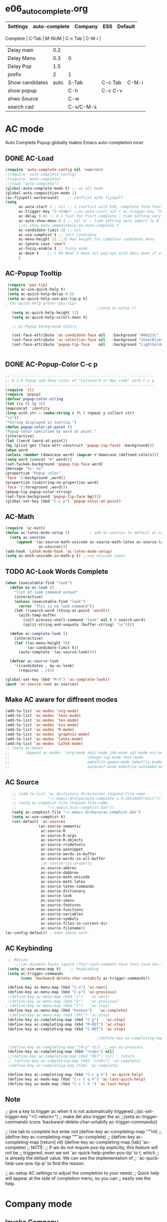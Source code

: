#+TODO: TODO FIXIT NEXT | SUB DONE SOMEDAY CANCEL
* e06_autocomplete.org
|-----------------+---------------+-----------+---------+---------|
| Settings        | auto-complete | Company   | ESS     | Default |
|-----------------+---------------+-----------+---------+---------|
 Complete        |           C-Tab | M-NUM     | C-c Tab | C-M-i   |
| Delay main      |           0.2 |           |         |         |
| Delay Menu      |           0.3 | 0         |         |         |
| Delay Pop       |           1.5 |           |         |         |
| prefix          |             2 | 1         |         |         |
|-----------------+---------------+-----------+---------+---------|
| Show candidates |          auto | S-Tab     | C-c Tab | C-M-i   |
| show popup      |               | C-h       | C-c C-v |         |
| shwo Source     |               | C-w       |         |         |
| search cad      |               | C-s/C-M-s |         |         |
|-----------------+---------------+-----------+---------+---------|

* AC mode
 Auto Complete Popup globally makes Emacs auto-completion nicer
** DONE AC-Load
#+BEGIN_SRC emacs-lisp
  (require 'auto-complete-config nil 'noerror)
  ;(require 'auto-complete-config)
  ;(require 'auto-complete)
  ;;(load "auto-complete")
  (global-auto-complete-mode t) ;; ac all mode
  (global-auto-composition-mode 1)
  (ac-flyspell-workaround)    ;; conflict with flyspell
  (setq
        ac-auto-start 3 ; nil ;; t conflict with ESS, complete form fourth character, t=2
        ac-trigger-key "C-<tab>" ;;ac-auto-start nil + ac-trigger-key "TAB"
        ac-delay 0.01 ;; 0.1 fast for fisrt complete ; tiem setting very import to R
        ac-auto-show-menu 0.1 ;; nil or ; tiem setting very import to R
        ;;ac-show-menu-immediately-on-auto-complete t
        ac-candidate-limit 10 ;; nil
        ac-use-comphist t ;; sort Candidate
        ac-menu-height 12 ;;12 Max height for complete candidate menu
        ac-ignore-case 'smart
        ac-fuzzy-enable t ;; Fuzzy mode
        ac-dwim t    ;; t DO What I mean nil pop-ups with docs even if a word is uniquely completed
        )
#+END_SRC

** AC-Popup Tooltip
#+BEGIN_SRC emacs-lisp
   (require 'pos-tip)
   (setq ac-use-quick-help t)
   (setq ac-quick-help-delay 0.5)
   (setq ac-quick-help-use-pos-tip-p t)
  ; (ac-quick-help-prefer-pos-tip)
                                           ;(setq ac-setup t)
     (setq ac-quick-help-height 12)
     (setq ac-quick-help-scroll-down t)

     ;; ac-Popup background colors

     (set-face-attribute 'ac-candidate-face nil   :background "#00222c" :foreground "light gray") ;; pop menu
     (set-face-attribute 'ac-selection-face nil   :background "SteelBlue4" :foreground "white") ;; seletced pop menu
     (set-face-attribute 'popup-tip-face    nil   :background "LightGoldenrod1"  :foreground "black") ;;pop help


#+END_SRC
** DONE AC-Popup-Color C-c p
#+BEGIN_SRC emacs-lisp
  ;; ----------------------------------------------------------------
  ;; 0.2.0 Popup and Show color of "Colorword or Hex code" with C-c p
  ;; ----------------------------------------------------------------
  (require 'cl)
  (require 'popup)
  (defvar popup-color-string
  (let ((x 9) (y 3))
  (mapconcat 'identity
  (loop with str = (make-string x ?\ ) repeat y collect str)
  "\n"))
  "*String displayed in tooltip.")
  (defun popup-color-at-point ()
  "Popup color specified by word at point."
  (interactive)
  (let ((word (word-at-point))
  (bg (plist-get (face-attr-construct 'popup-tip-face) :background)))
  (when word
  (unless (member (downcase word) (mapcar #'downcase (defined-colors)))
  (setq word (concat "#" word)))
  (set-fackek-background 'popup-tip-face word)
  (message "%s: %s"
  (propertize "Popup color"
  'face `(:background ,word))
  (propertize (substring-no-properties word)
  'face `(:foreground ,word)))
  (popup-tip popup-color-string)
  (set-face-background 'popup-tip-face bg))))
  (global-set-key (kbd "C-c p") 'popup-color-at-point)

#+END_SRC
** AC-Math
#+BEGIN_SRC emacs-lisp
(require 'ac-math)
(defun ac-latex-mode-setup ()         ; add ac-sources to default ac-sources
  (setq ac-sources
     (append '(ac-source-math-unicode ac-source-math-latex ac-source-latex-commands)
               ac-sources)))
(add-hook 'LaTeX-mode-hook 'ac-latex-mode-setup)
(setq ac-math-unicode-in-math-p t) ;;use unicode input
#+END_SRC
** TODO AC-Look Words Complete
#+BEGIN_SRC emacs-lisp
(when (executable-find "look")
  (defun my-ac-look ()
    "list of look command output"
    (interactive)
    (unless (executable-find "look")
      (error "This is no look command"))
    (let ((search-word (thing-at-point 'word)))
      (with-temp-buffer
        (call-process-shell-command "look" nil t 0 search-word)
        (split-string-and-unquote (buffer-string) "\n"))))

  (defun ac-complete-look ()
    (interactive)
    (let ((ac-menu-height 50)
          (ac-candidate-limit t))
      (auto-complete '(ac-source-look))))

  (defvar ac-source-look
    '((candidates . my-ac-look)
      (requires . 2)))

(global-set-key (kbd "M-h") 'ac-complete-look))
(push 'ac-source-look ac-sources)
#+END_SRC
** Make AC  aware for diffreent modes
#+BEGIN_SRC emacs-lisp
  (add-to-list 'ac-modes 'org-mode)
  (add-to-list 'ac-modes 'text-mode)
  (add-to-list 'ac-modes 'tex-mode)
  (add-to-list 'ac-modes 'ess-mode)
  (add-to-list 'ac-modes 'R-mode)
  (add-to-list 'ac-modes 'graphviz-mode)
  (add-to-list 'ac-modes 'latex-mode)
  (add-to-list 'ac-modes 'LaTeX-mode)
  ;; (setq ac-modes
  ;;       (append ac-modes '(org-mode objc-mode jde-mode sql-mode ess-mode
  ;;                                   change-log-mode text-mode
  ;;                                   makefile-gmake-mode makefile-bsdmake-mo
  ;;                                   autoconf-mode makefile-automake-mode)))
#+END_SRC
** AC Source
#+BEGIN_SRC emacs-lisp
     ;; (add-to-list 'ac-dictionary-directories (expand-file-name
     ;;              "~/.emacs.d/elpa/auto-complete-1.4.20110207/dict"))
     ;; (setq ac-comphist-file (expand-file-name
     ;;              "~/.emacs.d/ac-comphist.dat"))
     (setq ac-comphist-file "~/.emacs.d/share/ac-comphist.dat")
     (setq ac-use-comphist t)
     (set-default 'ac-sources
                '(ac-source-semantic
                  ac-source-R
                  ac-source-R-args
                  ac-source-R-objects
                  ac-source-rcodetools
                  ac-source-yasnippet
                  ac-source-words-in-buffer
                  ac-source-words-in-all-buffer
                  ;ac-source-css-property
                  ac-source-abbrev
                  ac-source-dabbrev
                  ac-source-math-unicode
                  ac-source-math-latex
                  ac-source-latex-commands
                  ac-source-dictionary
                  ac-source-look
                  ac-source-imenu
                  ac-source-features
                  ac-source-functions
                  ac-source-variables
                  ac-source-symbols
                  ac-source-files-in-current-dir
                  ac-source-filename))
  (ac-config-default) ; make above work.
#+END_SRC
** AC Keybinding
#+BEGIN_SRC emacs-lisp
  ;; Motion
      ;;;ac-disable-faces (quote (font-lock-comment-face font-lock-doc-face))
  (setq ac-use-menu-map t)    ;; Keybinding
  (setq ac-trigger-commands
        (cons 'backward-delete-char-untabify ac-trigger-commands))

  (define-key ac-menu-map (kbd "C-n") 'ac-next)
  (define-key ac-menu-map (kbd "C-p") 'ac-previous)
  ;(define-key ac-menu-map (kbd "j")   'ac-next)
  ;(define-key ac-menu-map (kbd "k")   'ac-previous)
 ; (define-key ac-menu-map (kbd "l")   'ac-stop)
  (define-key ac-menu-map (kbd "henkan")   'ac-complete)
  ;(define-key ac-menu-map (kbd "SPC") 'ac-stop)
  (define-key ac-completing-map (kbd "C-g")   'ac-stop)
  (define-key ac-completing-map (kbd "M-RET") 'ac-stop)
  (define-key ac-completing-map (kbd "C-RET") 'ac-stop)

                                          ;(define-key ac-completing-map "\M-n" nil) ;; was ac-next

  ;(define-key ac-completing-map "\M-p" nil) ;; was ac-previous
  (define-key ac-completing-map (kbd "<tab>") nil)
  ;;(define-key ac-completing-map (kbd "RET") nil) ; return
  ;; (define-key ac-completing-map (kbd "<tab>") 'ac-complete)
  ;(define-key ac-completing-map [tab] 'ac-complete)

  (define-key ac-completing-map (kbd "C-c q h") 'ac-quick-help)
  (define-key ac-mode-map (kbd "C-c l q h") 'ac-last-quick-help)
  (define-key ac-mode-map (kbd "C-c l h ") 'ac-last-help)
#+END_SRC
** Note
 ;; give a key to trigger ac when it is not automatically triggered
  ;;(ac-set-trigger-key "<C-return>")
  ;; make del also trigger the ac
  ;;(setq ac-trigger-commands (cons 'backward-delete-char-untabify ac-trigger-commands))

  ;; Use tab to complete but enter not
  (define-key ac-completing-map "\r" nil)
  ;;(define-key ac-completing-map "\t" 'ac-complete)
  ;; (define-key ac-completing-map [return] nil)
  (define-key ac-completing-map [tab] 'ac-complete)
  ;; NOTE:
  ;; If we do not require pos-tip explicitly, this feature will not be
  ;; triggered, even we set `ac-quick-help-prefer-pos-tip' to t, which
  ;; is already the default value. We can see the implementation of
  ;; `ac-quick-help-use-pos-tip-p' to find the reason.

  ;; ac-setup  AC settings to adjust the completion to your needs
  ;; Quick help will appear at the side of completion menu, so you can
  ;; easily see the help.
* Company mode
** Invoke Company
    ;; use F1 or C-h in the drop list to show the doc, Use C-s/C-M-s to search the candidates,
    ;; M-NUM to select specific one, C-w to view its source file
#+BEGIN_SRC emacs-lisp
   (require 'company)
   (setq company-idle-delay 1)  ; delay autocompletion popup shows; nil
   (setq company-minimum-prefix-length 4)


   (setq company-echo-delay 0)  ; remove annoying blinking
   (setq company-display-style 'pseudo-tooltip)
   (setq company-tooltip-delay 0)
   (setq company-tooltip-limit 10)
   (setq company-auto-expand t)
   (setq company-auto-complete t)

   (setq company-show-numbers t)
   (setq company-transformers '(company-sort-by-occurrence))
   (setq company-complete-on-edit t)
   (setq company-begin-commands '(self-insert-command
                                  org-self-insert-command
                                  ;c-electric-lt-gt
                                  ;c-electric-colon
                                  )) ; start autocompletion only after typing

   (add-hook 'after-init-hook 'global-company-mode)

   ;; this will show a lot of garbage, use it only necessary
   (add-to-list 'company-backends 'company-ispell) ; make company work as a dictionary
   (defalias 'ci 'company-ispell)

     ;; put most often used completions at stop of list
  ; (setq company-backends '(company-dabbrev
                         ; (company-keywords company-dabbrev-code)
                         ; company-files))
     (setq company-dabbrev-time-limit 0.1)
     (setq company-dabbrev-downcase nil)
     (setq company-dabbrev-ignore-case nil)
     (setq company-dabbrev-other-buffers t)
   ;  (setq company-dabbrev-minimum-length 2)

#+END_SRC
** DONE Company-Color
#+BEGIN_SRC emacs-lisp
(eval-after-load "company"
  '(progn
     (custom-set-faces
      '(company-preview
        ((t (:foreground "darkgray" :underline t))))
      '(company-preview-common
        ((t (:inherit company-preview))))
      '(company-tooltip
        ((t (:background "lightgray" :foreground "black"))))
      '(company-tooltip-selection
        ((t (:background "steelblue" :foreground "white"))))
      '(company-tooltip-common
        ((((type x)) (:inherit company-tooltip :weight bold))
         (t (:inherit company-tooltip))))
      '(company-tooltip-common-selection
        ((((type x)) (:inherit company-tooltip-selection :weight bold))
         (t (:inherit company-tooltip-selection)))))
     (define-key company-active-map "\C-q" 'company-search-candidates)
     (define-key company-active-map "\C-e" 'company-filter-candidates)
     ))
#+END_SRC
** TODO pop-help
https://github.com/expez/.emacs.d/blob/9770d56a12c9774ba4d500c659420e9a2509b4fb/site-lisp/company-quickhelp.el
#+BEGIN_SRC emacs-lisp
;;; WIP, somewhat usable
(require 'company)
(require 'pos-tip)

(defun company-quickhelp-frontend (command)
  "`company-mode' front-end showing documentation in a
  `pos-tip' popup."
  (pcase command
    (`post-command (company-quickhelp--set-timer))
    (`hide
     (company-quickhelp--cancel-timer)
     (pos-tip-hide))))

(defun company-quickhelp--show ()
  (company-quickhelp--cancel-timer)
  (let* ((selected (nth company-selection company-candidates))
         (doc-buffer (company-call-backend 'doc-buffer selected))
         (ovl company-pseudo-tooltip-overlay))
    (when (and ovl doc-buffer)
      (with-no-warnings
        (let* ((width (overlay-get ovl 'company-width))
               (col (overlay-get ovl 'company-column))
               (extra (- (+ width col) (company--window-width))))
          (pos-tip-show (with-current-buffer doc-buffer (buffer-string))
                        nil
                        nil
                        nil
                        300
                        80
                        nil
                        (* (frame-char-width)
                           (- width (length company-prefix)
                              (if (< 0 extra) extra 1)))))))))

(defvar company-quickhelp--timer nil
  "Quickhelp idle timer.")

(defcustom company-quickhelp--delay 0.5
  "Delay, in seconds, before the quickhelp popup appears.")

(defun company-quickhelp--set-timer ()
  (when (null company-quickhelp--timer)
    (setq company-quickhelp--timer
          (run-with-idle-timer company-quickhelp--delay nil
                               'company-quickhelp--show))))

(defun company-quickhelp--cancel-timer ()
  (when (timerp company-quickhelp--timer)
    (cancel-timer company-quickhelp--timer)
    (setq company-quickhelp--timer nil)))

;;;###autoload
(define-minor-mode company-quickhelp-mode
  "Provides documentation popups for `company-mode' using `pos-tip'."
  :global t
  (if company-quickhelp-mode
      (push 'company-quickhelp-frontend company-frontends)
    (setq company-frontends
          (delq 'company-quickhelp-frontend company-frontends))
    (company-quickhelp--cancel-timer)))

(provide 'company-quickhelp)
(require 'company-quickhelp)

#+END_SRC



** Company Hooks
#+BEGIN_SRC emacs-lisp
(dolist (hook (list
               'emacs-lisp-mode-hook
               'lisp-mode-hook
               'lisp-interaction-mode-hook
               'scheme-mode-hook
               'c-mode-common-hook
               'python-mode-hook
               'haskell-mode-hook
               'asm-mode-hook
                   'org-mode-hook
                   'LaTeX-mode-hook
             ;  'text-mode-hook
               'emms-tag-editor-mode-hook
               'sh-mode-hook))
  (add-hook hook 'company-mode))

#+END_SRC

*** Org-mode
#+BEGIN_SRC emacs-lisp
  (add-hook 'org-mode-hook
                    (lambda ()
                          (company-mode)
                          (set (make-local-variable 'company-backends)
                                   '((
                                          company-dabbrev
                                          company-dabbrev-code
                                          company-ispell
                                          company-files
                                          company-yasnippet
                                          ))
                                   )))

#+END_SRC

** Company Keybindings
#+BEGIN_SRC emacs-lisp
  ;; invert the navigation direction if the the completion popup-isearch-match
  ;; is displayed on top (happens near the bottom of windows)
  (setq company-tooltip-flip-when-above t)
  ;; default keybinding is in company.el
  ;; Company-abort
  (define-key company-active-map "\e\e\e"           'company-abort)
  ;(define-key company-active-map [return]           'company-abort)
  (define-key company-active-map (kbd "<C-return>") 'company-abort)
  (define-key company-active-map (kbd "\C-g")       '(lambda ()
                                                       (interactive)
                                                       (company-abort)))
  ;(define-key company-active-map (kbd "l")         'company-abort)
  (define-key company-active-map (kbd "henkan")         'company-abort)
  ;(define-key company-active-map (kbd "<SPC>")      'company-abort) ; space
  ;; (progn
  ;;     (defun my-company-pass-key (arg)
  ;;       "Pass a key out of company-mode"
  ;;       (interactive "P")
  ;;       (company-abort)
  ;;       (kbd arg)
  ;;       ))
  ;; (define-key company-active-map (kbd "SPC")    'my-company-pass-key)
  ;; Company-select
  (define-key company-active-map (kbd "\C-n") 'company-select-next)
  (define-key company-active-map (kbd "\C-p") 'company-select-previous)
  ;(define-key company-active-map (kbd "j")   'company-select-next)
  ;(define-key company-active-map (kbd "k")   'company-select-previous)
  ;(define-key company-active-map (kbd "C-j")  'company-select-next)
  ;(define-key company-active-map (kbd "C-k")  'company-select-previous)
  ;;(define-key company-active-map (kbd "<down>") 'company-select-next)  ;0
  ;;(define-key company-active-map (kbd "<up>") 'company-select-previous);0

   ;; Company-Complete
  ;(define-key company-active-map "\t"                       'company-complete)
  (define-key company-mode-map "\t" nil)
  (define-key company-mode-map [(backtab)]                   'company-complete-common)
  (global-set-key [(control tab)] 'company-complete-common)
  ;; (eval-after-load                                           'company
  ;;                                                            '(progn
  ;;               (define-key company-mode-map (kbd "<S-TAB>") 'company-complete)))
  (define-key company-active-map (kbd "<down>") 'company-select-next-or-abort)
  (define-key company-active-map (kbd "<up>")   'company-select-previous-or-abort)
  ;  (define-key company-active-map [tab]                    'company-complete-selection)
  ;  (define-key company-active-map (kbd "S-TAB")            'company-complete-common)
  (define-key company-active-map [mouse-1]                   'company-complete-mouse)
  (define-key company-active-map [mouse-3]                   'company-select-mouse)

  (define-key company-active-map [down-mouse-1] 'ignore)
  (define-key company-active-map [down-mouse-3] 'ignore)
  (define-key company-active-map [mouse-1]      'ignore)
  (define-key company-active-map [mouse-3]      'ignore)
  (define-key company-active-map [up-mouse-1]   'ignore)
  (define-key company-active-map [up-mouse-3]   'ignore)

  (define-key company-active-map "" 'company-complete-selection) ;space to skip
  (define-key company-active-map ""            'company-complete) ; space
  (define-key company-active-map (kbd "<home>") 'company-show-doc-buffer)
  (define-key company-active-map (kbd "\C-d")   'company-show-doc-buffer)
  (define-key company-active-map (kbd "<f1>")  'company-show-doc-buffer)
  ;(define-key company-active-map (kbd "\C-h")   'company-show-doc-buffer)
  ;(define-key company-active-map (kbd "\C-w")   'company-show-location)
  (define-key company-active-map (kbd "\C-l")   'company-show-location)
  ;(define-key company-active-map (kbd "\C-v")   'company-show-location)

  (define-key company-active-map "\C-s"         'company-search-candidates)
  (define-key company-active-map "\C-\M-s"      'company-filter-candidates)





#+END_SRC

* SOMEDAY Predictive mode
+BEGIN_SRC emacs-lisp
(autoload 'predictive-mode "predictive" "predictive" t)
(set-default 'predictive-auto-add-to-dict t)
(setq predictive-main-dict 'rpg-dictionary
      predictive-auto-learn t
      predictive-add-to-dict-ask nil
      predictive-use-auto-learn-cache nil
      predictive-which-dict t)
+END_SRC
* yasnippet
** Invoke Yas
#+BEGIN_SRC emacs-lisp
(when (require 'yasnippet nil t)
  (setq yas-trigger-key "TAB")
  (yas-global-mode 1))
#+END_SRC
** Yas and Ac
#+BEGIN_SRC emacs-lisp
 ;;(require 'auto-complete-yasnippet)
(require 'dropdown-list)
(setq yas/prompt-functions '(yas/dropdown-prompt
yas/ido-prompt
yas/completing-prompt))
(defun ac-yasnippet-candidate ()
  (let ((table (yas/get-snippet-tables major-mode)))
    (if table
      (let (candidates (list))
            (mapcar (lambda (mode)
              (maphash (lambda (key value)
                (push key candidates))
              (yas/snippet-table-hash mode)))
            table)
        (all-completions ac-prefix candidates)))))


(defvar ac-source-yasnippet
  '((candidates . ac-yasnippet-candidate)
    (action . yas/expand)
    (candidate-face . ac-candidate-face)
    (selection-face . ac-selection-face)
    ;(candidate-face . ac-yasnippet-candidate-face)
    ;(selection-face . ac-yasnippet-selection-face)
)
  "Source for Yasnippet.")
(provide 'auto-complete-yasnippet)
#+END_SRC
** Org-mode Yas
#+BEGIN_SRC emacs-lisp
  ;; (add-hook 'org-mode-hook
  ;;               (lambda ()
  ;;               ;; yasnippet
  ;;               (make-variable-buffer-local 'yas/trigger-key)
  ;;               (setq yas/trigger-key [tab])
  ;;               (define-key yas/keymap [tab] 'yas/next-field-group)
  (defun yas/org-very-safe-expand ()
              (let ((yas/fallback-behavior 'return-nil)) (yas/expand)))
  ;Then, tell Org mode what to do with the new function:
  (add-hook 'org-mode-hook
                      (lambda ()
                   (make-variable-buffer-local 'yas/trigger-key)
                   (setq yas/trigger-key [tab])
                   (add-to-list 'org-tab-first-hook 'yas/org-very-safe-expand)
                   (define-key yas/keymap [tab] 'yas/next-field)))
#+END_SRC
** Ess-mode Yas
#+BEGIN_SRC emacs-lisp
(require 'r-autoyas)
(add-hook 'ess-mode-hook 'r-autoyas-ess-activate)
#+END_SRC

* company-ess
#+BEGIN_SRC emacs-lisp
;;; company-ESS.el --- R Completion Backend for Company-mode  -*- lexical-binding: t; -*-

;; Copyright (C) 2014

;; Author:  <Lompik@ORION>
;; Keywords: extensions, matching

;; This program is free software; you can redistribute it and/or modify
;; it under the terms of the GNU General Public License as published by
;; the Free Software Foundation, either version 3 of the License, or
;; (at your option) any later version.

;; This program is distributed in the hope that it will be useful,
;; but WITHOUT ANY WARRANTY; without even the implied warranty of
;; MERCHANTABILITY or FITNESS FOR A PARTICULAR PURPOSE.  See the
;; GNU General Public License for more details.

;; You should have received a copy of the GNU General Public License
;; along with this program.  If not, see <http://www.gnu.org/licenses/>.

;;; Commentary:

;;

;;; Code:



(require 'cl-lib)
(require 'company)
(require 'ess)


(defun ess-R-my-get-rcompletions (symb)
  "Call R internal completion utilities (rcomp) for possible completions.
"
  (let* (

         ;; (opts1 (if no-args "op<-rc.options(args=FALSE)" ""))
         ;; (opts2 (if no-args "rc.options(op)" ""))
         (comm (format ".ess_get_completions(\"%s\", %d)\n"
                       (ess-quote-special-chars symb)
                       (length symb))))
    (ess-get-words-from-vector comm)))

(defun ess-company-args (symb)
  "Get the args of the function when inside parentheses."
  (when  ess--funname.start ;; stored by a coll to ess-ac-start-args
    (let ((args (nth 2 (ess-function-arguments (car ess--funname.start))))
          (len (length symb)))
      (delete "..." args)
      (mapcar (lambda (a) (concat a ess-ac-R-argument-suffix))
              args))))


(defun ess-company-candidates ( symb)
  (let ((args (ess-company-args symb))
        (comps (cdr (ess-R-my-get-rcompletions symb))))

    (if args
        (setq comps (append
                     (delq nil (mapcar (lambda (x)
                                         (if (string-match symb x)
                                             x)) args))
                     comps)))
    comps))

(defun ess-company-start-args () ;SAme as ess-ac-start-args
  "Get initial position for args completion"
  (when (and ess-local-process-name
             (not (eq (get-text-property (point) 'face) 'font-lock-string-face)))
    (when (ess--funname.start)
      (if (looking-back "[(,]+[ \t\n]*")
          (point)
        (ess-symbol-start)))))


(defun ess-company-start ()
  (when (and ess-local-process-name
             (get-process ess-local-process-name))
                                        ;(buffer-substring-no-properties (ess-ac-start) (point))
    (let ((start (or (ess-company-start-args)  (ess-symbol-start))))
      (when start
        (buffer-substring-no-properties start (point))))))

                                        ;(company-grab-symbol)

(defun ess-R-get-typeof (symb)
  "Call R internal completion utilities (typeof) for possible completions.
"
  (let* ( ;; (opts1 (if no-args "op<-rc.options(args=FALSE)" ""))
         ;; (opts2 (if no-args "rc.options(op)" ""))
         (comm (format "typeof(%s)\n"
                       symb)))
    (format " %.3s" (car (ess-get-words-from-vector comm)))))

(defun ess-company-create-doc-buffer (syms)
  (let ((doc (ess-ac-help syms)))
    (company-doc-buffer doc)))


(defun company-ess-backend (command &optional arg &rest ignored)
  (interactive (list 'interactive))

  (cl-case command
    (interactive (company-begin-backend 'company-ess-backend))
    (prefix (ess-company-start))
    (candidates (ess-company-candidates arg))
    (doc-buffer (ess-company-create-doc-buffer arg))
    ;(meta (funcall ess-eldoc-function) )
    ;(annotation (ess-R-get-typeof arg))
    (sorted t) ; get arguments on top of the list
    (duplicates nil)
    ))

;(add-hook 'ess-mode-hook (lambda ()
;                          (set (make-local-variable 'company-backends) '(company-ess))
;                          (company-mode)))

(add-to-list 'company-backends 'company-ess-backend)

;(remove-hook 'completion-at-point-functions 'ess-R-object-completion)
; FIXME: Is this required ?


(provide 'company-ess)
;;; company-ESS.el ends here
(require 'company-ess)
#+END_SRC


* Smart smartparens
#+BEGIN_SRC emacs-lisp
;; smartparens global
(require 'smartparens-config)
(smartparens-global-mode t)

;; highlights matching pairs
(show-smartparens-global-mode t)

;; Key bindigs like paredit mode
;;(sp-use-paredit-bindings)
(--each sp--html-modes
(eval-after-load (symbol-name it) '(require 'smartparens-html)))
(eval-after-load "latex" '(require 'smartparens-latex))
(eval-after-load "tex-mode" '(require 'smartparens-latex))
(eval-after-load "lua-mode" '(require 'smartparens-lua))
(eval-after-load "ruby-mode" '(require 'smartparens-ruby))
(eval-after-load "enh-ruby-mode" '(require 'smartparens-ruby))

(sp-local-tag 'emacs-lisp-mode "`" "`" "'" :actions '(wrap))
(sp-local-tag 'org-mode "*" "*" "*" :actions '(wrap))
(sp-local-tag 'org-mode "=" "=""=" :actions '(wrap))
(sp-local-tag 'org-mode "~" "~""~" :actions '(wrap))
#+END_SRC
